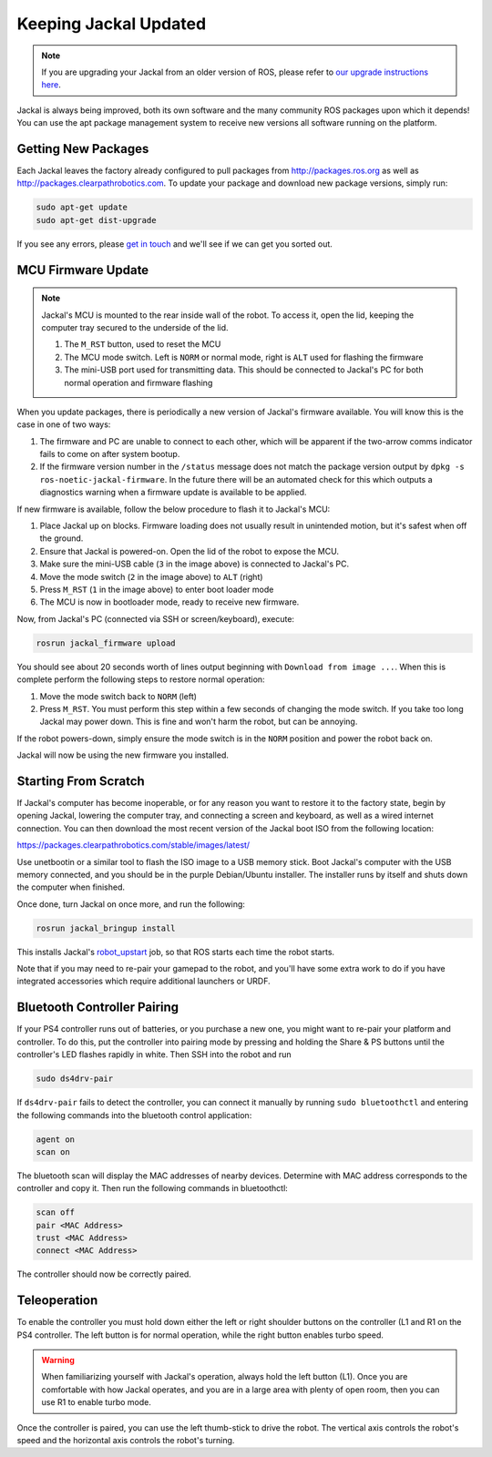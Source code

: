 Keeping Jackal Updated
======================

.. note:: If you are upgrading your Jackal from an older version of ROS, please refer to `our upgrade instructions here <https://clearpathrobotics.com/assets/guides/kinetic/kinetic-to-melodic/index.html>`_.

Jackal is always being improved, both its own software and the many community ROS packages upon which it
depends! You can use the apt package management system to receive new versions all software running on the
platform.


Getting New Packages
--------------------

Each Jackal leaves the factory already configured to pull packages from http://packages.ros.org as well as
http://packages.clearpathrobotics.com. To update your package and download new package versions, simply run:

.. code-block:: bash

    sudo apt-get update
    sudo apt-get dist-upgrade

If you see any errors, please `get in touch`_ and we'll see if we can get you sorted out.

.. _get in touch: https://support.clearpathrobotics.com/hc/en-us/requests/new


MCU Firmware Update
-------------------

.. note::

    Jackal's MCU is mounted to the rear inside wall of the robot.  To access it, open the lid, keeping the computer
    tray secured to the underside of the lid.

    .. image:: images/mcu-annotated.jpg
        :alt: Jackal's MCU

    1. The ``M_RST`` button, used to reset the MCU
    2. The MCU mode switch.  Left is ``NORM`` or normal mode, right is ``ALT`` used for flashing the firmware
    3. The mini-USB port used for transmitting data.  This should be connected to Jackal's PC for both normal operation and firmware flashing

When you update packages, there is periodically a new version of Jackal's firmware available. You will know this
is the case in one of two ways:

1. The firmware and PC are unable to connect to each other, which will be apparent if the two-arrow comms indicator
   fails to come on after system bootup.
2. If the firmware version number in the ``/status`` message does not match the package version output by
   ``dpkg -s ros-noetic-jackal-firmware``. In the future there will be an automated check for this which outputs
   a diagnostics warning when a firmware update is available to be applied.

If new firmware is available, follow the below procedure to flash it to Jackal's MCU:

1. Place Jackal up on blocks. Firmware loading does not usually result in unintended motion, but it's safest when
   off the ground.
2. Ensure that Jackal is powered-on.  Open the lid of the robot to expose the MCU.
3. Make sure the mini-USB cable (``3`` in the image above) is connected to Jackal's PC.
4. Move the mode switch (``2`` in the image above) to ``ALT`` (right)
5. Press ``M_RST`` (``1`` in the image above) to enter boot loader mode
6. The MCU is now in bootloader mode, ready to receive new firmware.

Now, from Jackal's PC (connected via SSH or screen/keyboard), execute:

.. code-block:: bash

    rosrun jackal_firmware upload

You should see about 20 seconds worth of lines output beginning with ``Download from image ...``. When this is
complete perform the following steps to restore normal operation:

1. Move the mode switch back to ``NORM`` (left)
2. Press ``M_RST``.  You must perform this step within a few seconds of changing the mode switch.  If you take too long Jackal may power down.  This is fine and won't harm the robot, but can be annoying.

If the robot powers-down, simply ensure the mode switch is in the ``NORM`` position and power the robot back on.

Jackal will now be using the new firmware you installed.


.. _scratch:

Starting From Scratch
---------------------

If Jackal's computer has become inoperable, or for any reason you want to restore it to the factory state, begin
by opening Jackal, lowering the computer tray, and connecting a screen and keyboard, as well as a wired internet
connection. You can then download the most recent version of the Jackal boot ISO from the following location:

https://packages.clearpathrobotics.com/stable/images/latest/

Use unetbootin or a similar tool to flash the ISO image to a USB memory stick. Boot Jackal's computer with the USB
memory connected, and you should be in the purple Debian/Ubuntu installer. The installer runs by itself and shuts
down the computer when finished.

Once done, turn Jackal on once more, and run the following:

.. code-block:: bash

    rosrun jackal_bringup install

This installs Jackal's `robot_upstart`_ job, so that ROS starts each time the robot starts.

.. _robot_upstart: http://wiki.ros.org/robot_upstart

Note that if you may need to re-pair your gamepad to the robot, and you'll have some extra work to do if you have
integrated accessories which require additional launchers or URDF.


Bluetooth Controller Pairing
----------------------------

If your PS4 controller runs out of batteries, or you purchase a new one, you might want to re-pair your platform
and controller. To do this, put the controller into pairing mode by pressing and holding the Share & PS buttons
until the controller's LED flashes rapidly in white.  Then SSH into the robot and run

.. code-block:: bash

  sudo ds4drv-pair

If ``ds4drv-pair`` fails to detect the controller, you can connect it manually by running ``sudo bluetoothctl``
and entering the following commands into the bluetooth control application:

.. code-block:: text

  agent on
  scan on

The bluetooth scan will display the MAC addresses of nearby devices.  Determine with MAC address corresponds to the
controller and copy it.  Then run the following commands in bluetoothctl:

.. code-block:: text

  scan off
  pair <MAC Address>
  trust <MAC Address>
  connect <MAC Address>

The controller should now be correctly paired.

Teleoperation
-------------------

To enable the controller you must hold down either the left or right shoulder buttons on the controller (L1 and R1 on
the PS4 controller.  The left button is for normal operation, while the right button enables turbo speed.

.. warning::

	When familiarizing yourself with Jackal's operation, always hold the left button (L1).  Once you are comfortable
	with how Jackal operates, and you are in a large area with plenty of open room, then you can use R1 to enable
	turbo mode.

Once the controller is paired, you can use the left thumb-stick to drive the robot.  The vertical axis controls
the robot's speed and the horizontal axis controls the robot's turning.
